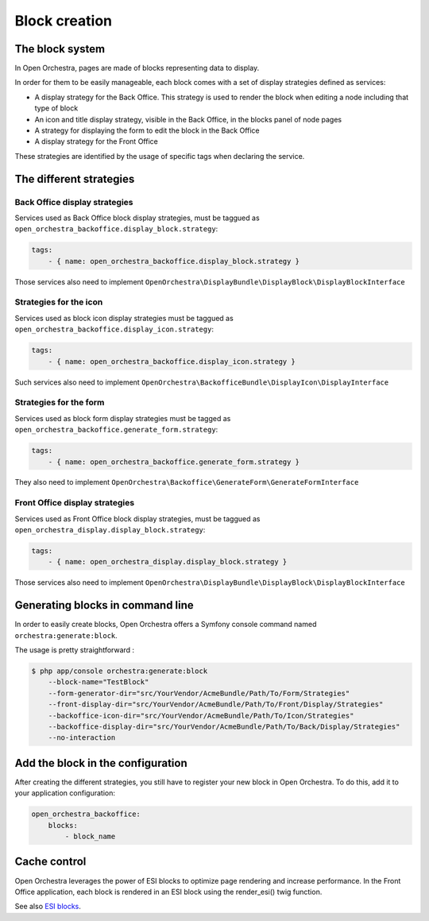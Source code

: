 Block creation
==============

The block system
----------------

In Open Orchestra, pages are made of blocks representing data to display.

In order for them to be easily manageable, each block comes with a set of display strategies defined
as services:

- A display strategy for the Back Office. This strategy is used to render the block when editing a
  node
  including that type of block
- An icon and title display strategy, visible in the Back Office, in the blocks panel of node pages
- A strategy for displaying the form to edit the block in the Back Office
- A display strategy for the Front Office

These strategies are identified by the usage of specific tags when declaring the service.

The different strategies
------------------------

Back Office display strategies
~~~~~~~~~~~~~~~~~~~~~~~~~~~~~~

Services used as Back Office block display strategies, must be taggued as ``open_orchestra_backoffice.display_block.strategy``:

.. code-block:: yaml

    tags:
        - { name: open_orchestra_backoffice.display_block.strategy }

Those services also need to implement ``OpenOrchestra\DisplayBundle\DisplayBlock\DisplayBlockInterface``

Strategies for the icon
~~~~~~~~~~~~~~~~~~~~~~~

Services used as block icon display strategies must be taggued as ``open_orchestra_backoffice.display_icon.strategy``:

.. code-block:: yaml

    tags:
        - { name: open_orchestra_backoffice.display_icon.strategy }

Such services also need to implement ``OpenOrchestra\BackofficeBundle\DisplayIcon\DisplayInterface``

Strategies for the form
~~~~~~~~~~~~~~~~~~~~~~~

Services used as block form display strategies must be tagged as ``open_orchestra_backoffice.generate_form.strategy``:

.. code-block:: yaml

    tags:
        - { name: open_orchestra_backoffice.generate_form.strategy }

They also need to implement ``OpenOrchestra\Backoffice\GenerateForm\GenerateFormInterface``

Front Office display strategies
~~~~~~~~~~~~~~~~~~~~~~~~~~~~~~~

Services used as Front Office block display strategies, must be taggued as ``open_orchestra_display.display_block.strategy``:

.. code-block:: yaml

    tags:
        - { name: open_orchestra_display.display_block.strategy }

Those services also need to implement ``OpenOrchestra\DisplayBundle\DisplayBlock\DisplayBlockInterface``

Generating blocks in command line
---------------------------------

In order to easily create blocks, Open Orchestra offers a Symfony console command named ``orchestra:generate:block``.

The usage is pretty straightforward :

.. code-block:: bash

    $ php app/console orchestra:generate:block
        --block-name="TestBlock"
        --form-generator-dir="src/YourVendor/AcmeBundle/Path/To/Form/Strategies"
        --front-display-dir="src/YourVendor/AcmeBundle/Path/To/Front/Display/Strategies"
        --backoffice-icon-dir="src/YourVendor/AcmeBundle/Path/To/Icon/Strategies"
        --backoffice-display-dir="src/YourVendor/AcmeBundle/Path/To/Back/Display/Strategies"
        --no-interaction

Add the block in the configuration
----------------------------------

After creating the different strategies, you still have to register your new block in Open Orchestra. To do this,
add it to your application configuration:

.. code-block:: yaml

    open_orchestra_backoffice:
        blocks:
            - block_name

Cache control
-------------

Open Orchestra leverages the power of ESI blocks to optimize page rendering and increase performance.
In the Front Office application, each block is rendered in an ESI block using the render_esi() twig function.

See also `ESI blocks`_.

.. _ESI blocks: /en/developer_guide/esi.rst
